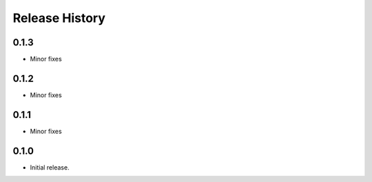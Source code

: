 .. :changelog:

Release History
===============
0.1.3
+++++
* Minor fixes

0.1.2
+++++
* Minor fixes

0.1.1
+++++
* Minor fixes

0.1.0
+++++
* Initial release.
